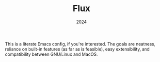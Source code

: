 #+TITLE: Flux
#+DATE: 2024
#+STARTUP: overview

This is a literate Emacs config, if you're interested. The goals are neatness,
reliance on built-in features (as far as is feasible), easy extensibility, and
compatibility between GNU/Linux and MacOS.
